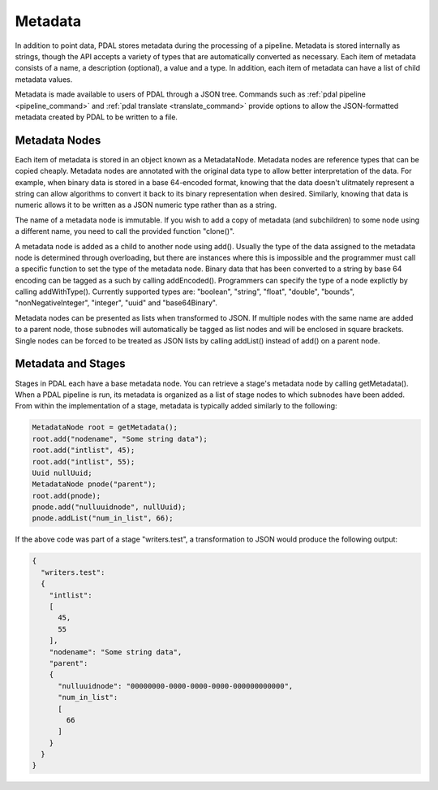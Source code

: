 .. _metadata:

******************************************************************************
Metadata
******************************************************************************

In addition to point data, PDAL stores metadata during the processing of
a pipeline.  Metadata is stored internally as strings, though the API
accepts a variety of types that are automatically converted as necessary.
Each item of metadata consists of a name, a description (optional), a value
and a type.  In addition, each item of metadata can have a list of child
metadata values.

Metadata is made available to users of PDAL through a JSON tree.  Commands
such as :ref:`pdal pipeline <pipeline_command>` and
:ref:`pdal translate <translate_command>` provide options to allow
the JSON-formatted metadata created by PDAL to be written to a file.

Metadata Nodes
------------------------------------------------------------------------------

Each item of metadata is stored in an object known as a MetadataNode.
Metadata nodes are reference types that can be copied cheaply.  Metadata nodes
are annotated with the original data type to allow better interpretation of
the data.
For example, when binary data is stored in a base 64-encoded
format, knowing that the data doesn't ulitmately represent a string can allow
algorithms to convert it back to its binary representation when desired.
Similarly, knowing that data is numeric allows it
to be written as a JSON numeric type rather than as a string.

The name of a metadata node is immutable.  If you wish to add a copy of
metadata (and subchildren) to some node using a different name, you need
to call the provided function "clone()".

A metadata node is added as a child to another node using add().  Usually
the type of the data assigned to the metadata node is determined through
overloading, but there are instances where this is impossible and the
programmer must call a specific function to set the type of the metadata node.
Binary data that has been converted to a string by base 64 encoding can
be tagged as a such by calling addEncoded().  Programmers can specify the
type of a node explictly by calling addWithType().  Currently supported
types are: "boolean", "string", "float", "double", "bounds",
"nonNegativeInteger", "integer", "uuid" and "base64Binary".

Metadata nodes can be presented as lists when transformed to JSON.  If
multiple nodes with the same name are added to a parent node, those
subnodes will automatically be tagged as list nodes and will be enclosed in
square brackets.  Single nodes can be forced to be treated as JSON lists
by calling addList() instead of add() on a parent node.


Metadata and Stages
------------------------------------------------------------------------------

Stages in PDAL each have a base metadata node.  You can retrieve a stage's
metadata node by calling getMetadata().  When a PDAL pipeline is run, its
metadata is organized as a list of stage nodes to which subnodes have been
added.  From within the implementation of a stage, metadata is typically
added similarly to the following:

.. code-block:: c++

    MetadataNode root = getMetadata();
    root.add("nodename", "Some string data");
    root.add("intlist", 45);
    root.add("intlist", 55);
    Uuid nullUuid;
    MetadataNode pnode("parent");
    root.add(pnode);
    pnode.add("nulluuidnode", nullUuid);
    pnode.addList("num_in_list", 66);

If the above code was part of a stage "writers.test", a transformation to JSON
would produce the following output:

.. code-block:: json

    {
      "writers.test":
      {
        "intlist":
        [
          45,
          55
        ],
        "nodename": "Some string data",
        "parent":
        {
          "nulluuidnode": "00000000-0000-0000-0000-000000000000",
          "num_in_list":
          [
            66
          ]
        }
      }
    }

